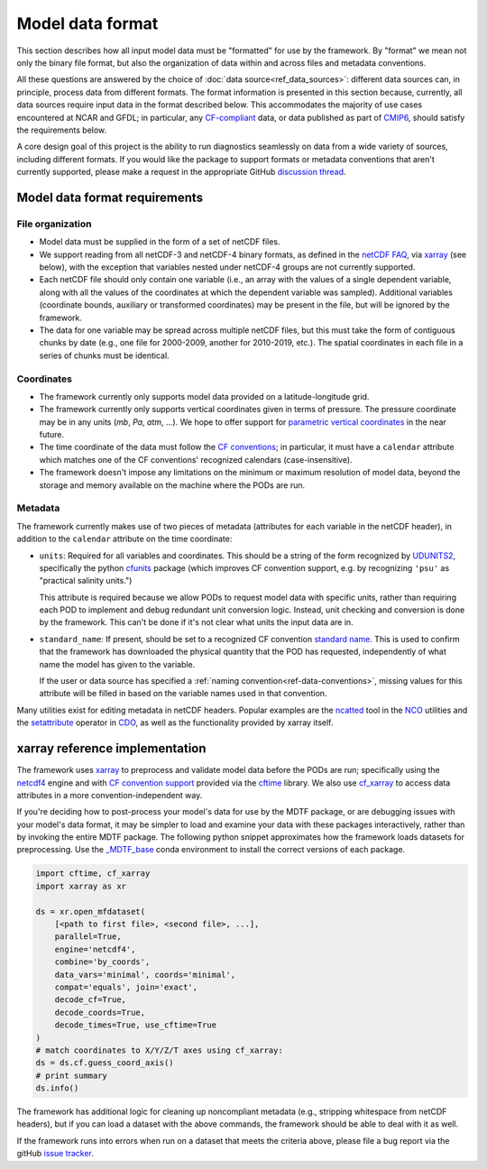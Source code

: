 .. role:: console(code)
   :language: console
   :class: highlight

Model data format
=================

This section describes how all input model data must be "formatted" for use by the framework. By "format" we mean not only the binary file format, but also the organization of data within and across files and metadata conventions.

All these questions are answered by the choice of :doc:`data source<ref_data_sources>`: different data sources can, in principle, process data from different formats. The format information is presented in this section because, currently, all data sources require input data in the format described below. This accommodates the majority of use cases encountered at NCAR and GFDL; in particular, any `CF-compliant <http://cfconventions.org/Data/cf-conventions/cf-conventions-1.8/cf-conventions.html>`__ data, or data published as part of `CMIP6 <https://www.wcrp-climate.org/wgcm-cmip/wgcm-cmip6>`__, should satisfy the requirements below.

A core design goal of this project is the ability to run diagnostics seamlessly on data from a wide variety of sources, including different formats. If you would like the package to support formats or metadata conventions that aren't currently supported, please make a request in the appropriate GitHub `discussion thread <https://github.com/NOAA-GFDL/MDTF-diagnostics/discussions/174>`__. 

Model data format requirements
------------------------------

File organization
+++++++++++++++++

- Model data must be supplied in the form of a set of netCDF files. 
- We support reading from all netCDF-3 and netCDF-4 binary formats, as defined in the `netCDF FAQ <https://www.unidata.ucar.edu/software/netcdf/docs/faq.html#How-many-netCDF-formats-are-there-and-what-are-the-differences-among-them>`__, via `xarray <http://xarray.pydata.org/en/stable/>`__ (see below), with the exception that variables nested under netCDF-4 groups are not currently supported.
- Each netCDF file should only contain one variable (i.e., an array with the values of a single dependent variable, along with all the values of the coordinates at which the dependent variable was sampled). Additional variables (coordinate bounds, auxiliary or transformed coordinates) may be present in the file, but will be ignored by the framework.
- The data for one variable may be spread across multiple netCDF files, but this must take the form of contiguous chunks by date (e.g., one file for 2000-2009, another for 2010-2019, etc.). The spatial coordinates in each file in a series of chunks must be identical. 

Coordinates
+++++++++++

- The framework currently only supports model data provided on a latitude-longitude grid.
- The framework currently only supports vertical coordinates given in terms of pressure. The pressure coordinate may be in any units (*mb*, *Pa*, *atm*, ...). We hope to offer support for `parametric vertical coordinates <http://cfconventions.org/Data/cf-conventions/cf-conventions-1.8/cf-conventions.html#parametric-vertical-coordinate>`__ in the near future.
- The time coordinate of the data must follow the `CF conventions <http://cfconventions.org/Data/cf-conventions/cf-conventions-1.8/cf-conventions.html#time-coordinate>`__; in particular, it must have a ``calendar`` attribute which matches one of the CF conventions' recognized calendars (case-insensitive).
- The framework doesn't impose any limitations on the minimum or maximum resolution of model data, beyond the storage and memory available on the machine where the PODs are run.

Metadata
++++++++

The framework currently makes use of two pieces of metadata (attributes for each variable in the netCDF header), in addition to the ``calendar`` attribute on the time coordinate:

- ``units``: Required for all variables and coordinates. This should be a string of the form recognized by `UDUNITS2 <https://www.unidata.ucar.edu/software/udunits/>`__, specifically the python `cfunits <https://ncas-cms.github.io/cfunits/>`__ package (which improves CF convention support, e.g. by recognizing ``'psu'`` as "practical salinity units.")
  
  This attribute is required because we allow PODs to request model data with specific units, rather than requiring each POD to implement and debug redundant unit conversion logic. Instead, unit checking and conversion is done by the framework. This can't be done if it's not clear what units the input data are in.

- ``standard_name``: If present, should be set to a recognized CF convention `standard name <http://cfconventions.org/Data/cf-standard-names/77/build/cf-standard-name-table.html>`__. This is used to confirm that the framework has downloaded the physical quantity that the POD has requested, independently of what name the model has given to the variable. 
  
  If the user or data source has specified a :ref:`naming convention<ref-data-conventions>`, missing values for this attribute will be filled in based on the variable names used in that convention.

Many utilities exist for editing metadata in netCDF headers. Popular examples are the `ncatted <http://nco.sourceforge.net/nco.html#ncatted>`__ tool in the `NCO <http://nco.sourceforge.net/>`__ utilities and the `setattribute <https://code.mpimet.mpg.de/projects/cdo/embedded/cdo_refcard.pdf>`__ operator in `CDO <https://code.mpimet.mpg.de/projects/cdo>`__, as well as the functionality provided by xarray itself.

xarray reference implementation
-------------------------------

The framework uses `xarray <http://xarray.pydata.org/en/stable/>`__ to preprocess and validate model data before the PODs are run; specifically using the `netcdf4 <https://unidata.github.io/netcdf4-python/>`__ engine and with `CF convention support <http://xarray.pydata.org/en/stable/weather-climate.html#non-standard-calendars-and-dates-outside-the-timestamp-valid-range>`__ provided via the  `cftime <https://unidata.github.io/cftime/>`__ library. We also use `cf_xarray <https://cf-xarray.readthedocs.io/en/latest/>`__ to access data attributes in a more convention-independent way.

If you're deciding how to post-process your model's data for use by the MDTF package, or are debugging issues with your model's data format, it may be simpler to load and examine your data with these packages interactively, rather than by invoking the entire MDTF package. The following python snippet approximates how the framework loads datasets for preprocessing. Use the `\_MDTF_base <https://github.com/NOAA-GFDL/MDTF-diagnostics/blob/main/src/conda/env_base.yml>`__ conda environment to install the correct versions of each package.

.. code-block:: python

   import cftime, cf_xarray
   import xarray as xr

   ds = xr.open_mfdataset(
       [<path to first file>, <second file>, ...],
       parallel=True,
       engine='netcdf4',
       combine='by_coords',
       data_vars='minimal', coords='minimal',
       compat='equals', join='exact',
       decode_cf=True, 
       decode_coords=True, 
       decode_times=True, use_cftime=True
   )
   # match coordinates to X/Y/Z/T axes using cf_xarray:
   ds = ds.cf.guess_coord_axis()
   # print summary
   ds.info()

The framework has additional logic for cleaning up noncompliant metadata (e.g., stripping whitespace from netCDF headers), but if you can load a dataset with the above commands, the framework should be able to deal with it as well. 

If the framework runs into errors when run on a dataset that meets the criteria above, please file a bug report via the gitHub `issue tracker <https://github.com/NOAA-GFDL/MDTF-diagnostics/issues>`__. 

